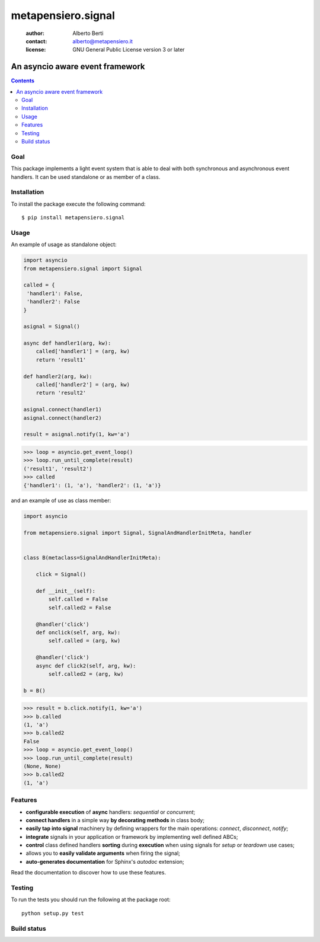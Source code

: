 .. -*- coding: utf-8 -*-
.. :Project:   metapensiero.signal -- An event framework that is asyncio aware
.. :Created:   dom 09 ago 2015 12:57:35 CEST
.. :Author:    Alberto Berti <alberto@metapensiero.it>
.. :License:   GNU General Public License version 3 or later
.. :Copyright: Copyright (C) 2015 Alberto Berti
..

=====================
 metapensiero.signal
=====================

 :author: Alberto Berti
 :contact: alberto@metapensiero.it
 :license: GNU General Public License version 3 or later

An asyncio aware event framework
================================

.. contents::

Goal
----

This package implements a light event system that is able to deal with both
synchronous and asynchronous event handlers. It can be used standalone or as
member of a class.

Installation
------------

To install the package execute the following command::

  $ pip install metapensiero.signal

Usage
-----

An example of usage as standalone object:

.. code:: python

  import asyncio
  from metapensiero.signal import Signal

  called = {
   'handler1': False,
   'handler2': False
  }

  asignal = Signal()

  async def handler1(arg, kw):
      called['handler1'] = (arg, kw)
      return 'result1'

  def handler2(arg, kw):
      called['handler2'] = (arg, kw)
      return 'result2'

  asignal.connect(handler1)
  asignal.connect(handler2)

  result = asignal.notify(1, kw='a')

.. code:: python

  >>> loop = asyncio.get_event_loop()
  >>> loop.run_until_complete(result)
  ('result1', 'result2')
  >>> called
  {'handler1': (1, 'a'), 'handler2': (1, 'a')}


and an example of use as class member:

.. code:: python

  import asyncio

  from metapensiero.signal import Signal, SignalAndHandlerInitMeta, handler


  class B(metaclass=SignalAndHandlerInitMeta):

      click = Signal()

      def __init__(self):
          self.called = False
          self.called2 = False

      @handler('click')
      def onclick(self, arg, kw):
          self.called = (arg, kw)

      @handler('click')
      async def click2(self, arg, kw):
          self.called2 = (arg, kw)

  b = B()

.. code:: python

  >>> result = b.click.notify(1, kw='a')
  >>> b.called
  (1, 'a')
  >>> b.called2
  False
  >>> loop = asyncio.get_event_loop()
  >>> loop.run_until_complete(result)
  (None, None)
  >>> b.called2
  (1, 'a')

Features
--------

* **configurable execution** of **async** handlers: *sequential* or
  *concurrent*;
* **connect handlers** in a simple way **by decorating methods** in class
  body;
* **easily tap into signal** machinery by defining wrappers for the main
  operations: *connect*, *disconnect*, *notify*;
* **integrate** signals in your application or framework by implementing well
  defined ABCs;
* **control** class defined handlers **sorting** during **execution** when
  using signals for *setup* or *teardown* use cases;
* allows you to **easily validate arguments** when firing the signal;
* **auto-generates documentation** for Sphinx's *autodoc* extension;

Read the documentation to discover how to use these features.

Testing
-------

To run the tests you should run the following at the package root::

  python setup.py test


Build status
------------

.. image:: https://travis-ci.org/azazel75/metapensiero.signal.svg?branch=master
    :target: https://travis-ci.org/azazel75/metapensiero.signal
